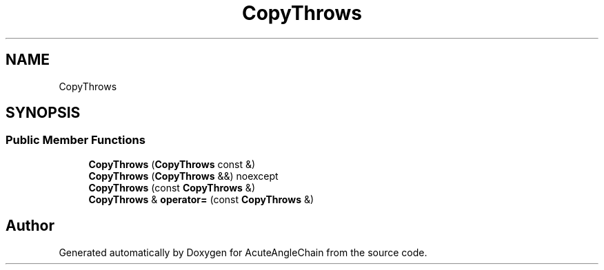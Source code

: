 .TH "CopyThrows" 3 "Sun Jun 3 2018" "AcuteAngleChain" \" -*- nroff -*-
.ad l
.nh
.SH NAME
CopyThrows
.SH SYNOPSIS
.br
.PP
.SS "Public Member Functions"

.in +1c
.ti -1c
.RI "\fBCopyThrows\fP (\fBCopyThrows\fP const &)"
.br
.ti -1c
.RI "\fBCopyThrows\fP (\fBCopyThrows\fP &&) noexcept"
.br
.ti -1c
.RI "\fBCopyThrows\fP (const \fBCopyThrows\fP &)"
.br
.ti -1c
.RI "\fBCopyThrows\fP & \fBoperator=\fP (const \fBCopyThrows\fP &)"
.br
.in -1c

.SH "Author"
.PP 
Generated automatically by Doxygen for AcuteAngleChain from the source code\&.
